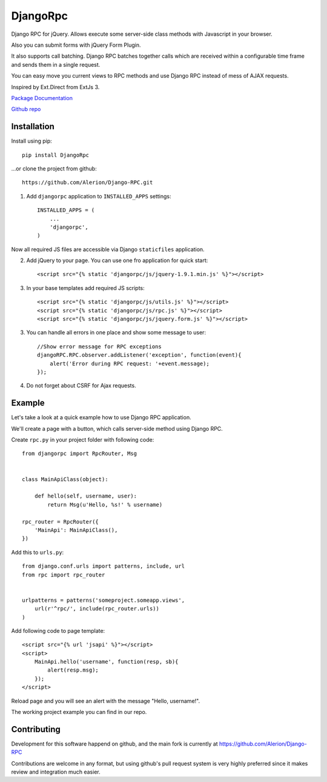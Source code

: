 *********
DjangoRpc
*********

Django RPC for jQuery. Allows execute some server-side class methods with Javascript in your browser.

Also you can submit forms with jQuery Form Plugin.

It also supports call batching. Django RPC batches together calls which are received within a configurable time frame and sends them in a single request.

You can easy move you current views to RPC methods and use Django RPC instead of mess of AJAX requests.

Inspired by Ext.Direct from ExtJs 3.

`Package Documentation <https://django-rpc.readthedocs.org/>`_

`Github repo <https://github.com/Alerion/Django-RPC>`_

Installation
============

Install using pip::

    pip install DjangoRpc

...or clone the project from github::

    https://github.com/Alerion/Django-RPC.git

1. Add ``djangorpc`` application to ``INSTALLED_APPS`` settings::

    INSTALLED_APPS = (
        ...
        'djangorpc',
    )

Now all required JS files are accessible via Django ``staticfiles`` application.

2. Add jQuery to your page. You can use one fro application for quick start::

    <script src="{% static 'djangorpc/js/jquery-1.9.1.min.js' %}"></script>

3. In your base templates add required JS scripts::

    <script src="{% static 'djangorpc/js/utils.js' %}"></script>
    <script src="{% static 'djangorpc/js/rpc.js' %}"></script>
    <script src="{% static 'djangorpc/js/jquery.form.js' %}"></script>

3. You can handle all errors in one place and show some message to user::

    //Show error message for RPC exceptions
    djangoRPC.RPC.observer.addListener('exception', function(event){
        alert('Error during RPC request: '+event.message);
    });

4. Do not forget about CSRF for Ajax requests.

Example
=======

Let's take a look at a quick example how to use Django RPC application.

We'll create a page with a button, which calls server-side method using Django RPC.

Create ``rpc.py`` in your project folder with following code::

    from djangorpc import RpcRouter, Msg


    class MainApiClass(object):

        def hello(self, username, user):
            return Msg(u'Hello, %s!' % username)

    rpc_router = RpcRouter({
        'MainApi': MainApiClass(),
    })

Add this to ``urls.py``::

    from django.conf.urls import patterns, include, url
    from rpc import rpc_router


    urlpatterns = patterns('someproject.someapp.views',
        url(r'^rpc/', include(rpc_router.urls))
    )

Add following code to page template::

    <script src="{% url 'jsapi' %}"></script>
    <script>
        MainApi.hello('username', function(resp, sb){
            alert(resp.msg);
        });
    </script>

Reload page and you will see an alert with the message "Hello, username!".

The working project example you can find in our repo.

Contributing
============

Development for this software happend on github, and the main fork is currently at https://github.com/Alerion/Django-RPC

Contributions are welcome in any format, but using github's pull request system is very highly preferred since it makes review and integration much easier.
